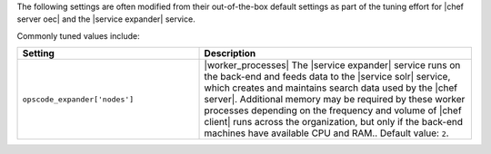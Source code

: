 .. The contents of this file are included in multiple topics.
.. This file should not be changed in a way that hinders its ability to appear in multiple documentation sets.

The following settings are often modified from their out-of-the-box default settings as part of the tuning effort for |chef server oec| and the |service expander| service. 

Commonly tuned values include:

.. list-table::
   :widths: 200 300
   :header-rows: 1

   * - Setting
     - Description
   * - ``opscode_expander['nodes']``
     - |worker_processes| The |service expander| service runs on the back-end and feeds data to the |service solr| service, which creates and maintains search data used by the |chef server|. Additional memory may be required by these worker processes depending on the frequency and volume of |chef client| runs across the organization, but only if the back-end machines have available CPU and RAM.. Default value: ``2``.


